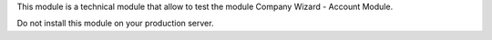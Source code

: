 This module is a technical module that allow to test the module
Company Wizard - Account Module.

Do not install this module on your production server.
